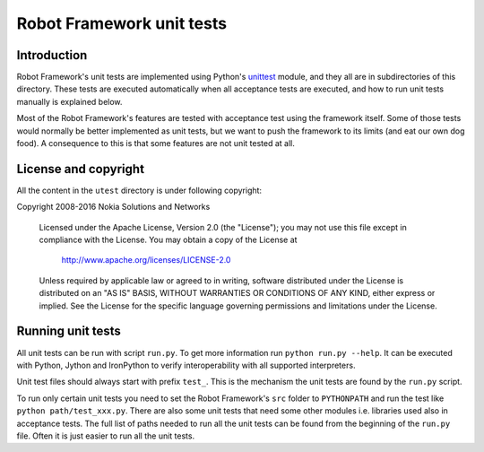 Robot Framework unit tests
==========================

Introduction
------------

Robot Framework's unit tests are implemented using Python's `unittest
<https://docs.python.org/2/library/unittest.html>`__ module, and they
all are in subdirectories of this directory. These tests are executed
automatically when all acceptance tests are executed, and how to run
unit tests manually is explained below.

Most of the Robot Framework's features are tested with acceptance test
using the framework itself. Some of those tests would normally be
better implemented as unit tests, but we want to push the framework to
its limits (and eat our own dog food). A consequence to this is that
some features are not unit tested at all.

License and copyright
---------------------

All the content in the ``utest`` directory is under following copyright::

Copyright 2008-2016 Nokia Solutions and Networks

  Licensed under the Apache License, Version 2.0 (the "License");
  you may not use this file except in compliance with the License.
  You may obtain a copy of the License at

      http://www.apache.org/licenses/LICENSE-2.0

  Unless required by applicable law or agreed to in writing, software
  distributed under the License is distributed on an "AS IS" BASIS,
  WITHOUT WARRANTIES OR CONDITIONS OF ANY KIND, either express or implied.
  See the License for the specific language governing permissions and
  limitations under the License.

Running unit tests
------------------

All unit tests can be run with script ``run.py``. To get more
information run ``python run.py --help``. It can be executed with
Python, Jython and IronPython to verify interoperability with all supported
interpreters.

Unit test files should always start with prefix ``test_``. This is the
mechanism the unit tests are found by the ``run.py`` script.

To run only certain unit tests you need to set the Robot Framework's ``src``
folder to ``PYTHONPATH`` and run the test like ``python path/test_xxx.py``.
There are also some unit tests that need some other modules i.e. libraries
used also in acceptance tests. The full list of paths needed to run all
the unit tests can be found from the beginning of the ``run.py`` file.
Often it is just easier to run all the unit tests.
